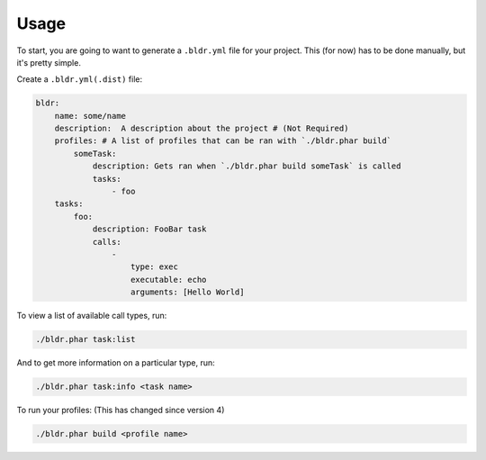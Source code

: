Usage
^^^^^


To start, you are going to want to generate a ``.bldr.yml`` file for your project. This (for now) has to be done manually, but
it's pretty simple.

Create a ``.bldr.yml(.dist)`` file:

.. code-block:: yaml

    bldr:
        name: some/name
        description:  A description about the project # (Not Required)
        profiles: # A list of profiles that can be ran with `./bldr.phar build`
            someTask:
                description: Gets ran when `./bldr.phar build someTask` is called
                tasks:
                    - foo
        tasks:
            foo:
                description: FooBar task
                calls:
                    -
                        type: exec
                        executable: echo
                        arguments: [Hello World]

To view a list of available call types, run:

.. code-block:: shell

    ./bldr.phar task:list

And to get more information on a particular type, run:

.. code-block:: shell

    ./bldr.phar task:info <task name>

To run your profiles: (This has changed since version 4)

.. code-block:: shell

    ./bldr.phar build <profile name>